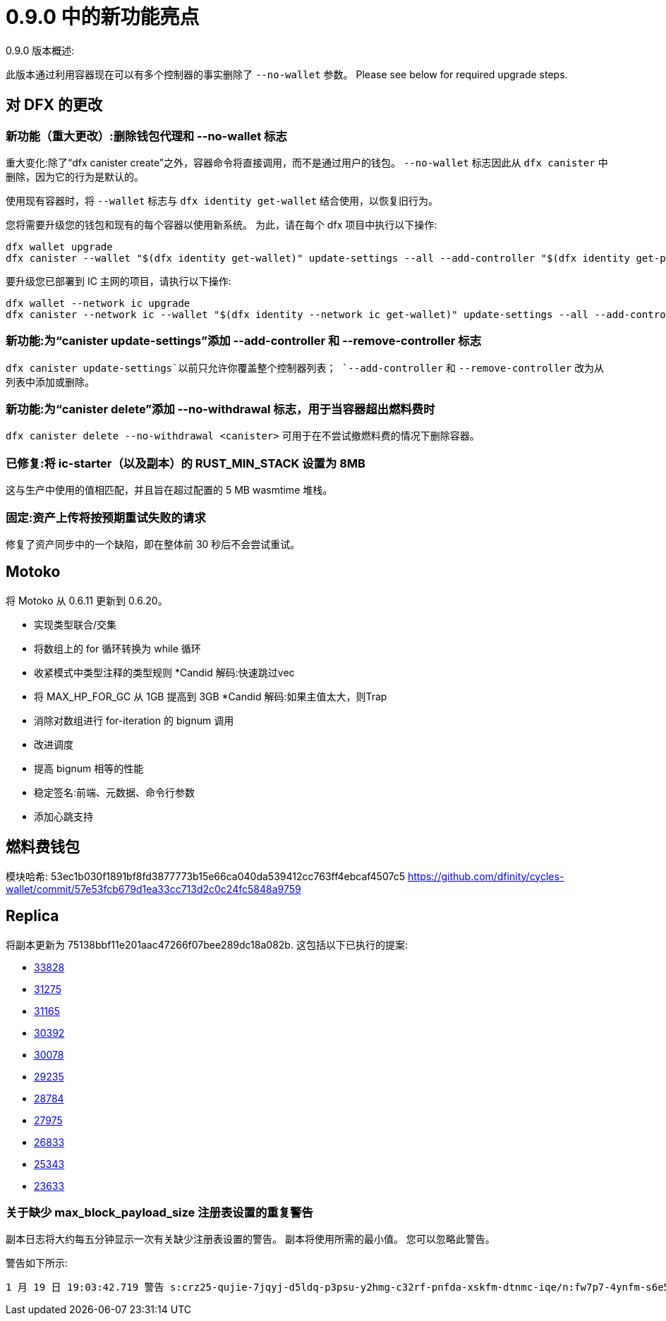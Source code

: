 = {release} 中的新功能亮点
:描述: DFINITY容器软件开发套件发行说明
:proglang: Motoko
:IC: Internet Computer
:company-id: DFINITY
:release: 0.9.0
ifdef::env-github,env-browser[:outfilesuffix:.adoc]

{release} 版本概述:

此版本通过利用容器现在可以有多个控制器的事实删除了 `--no-wallet` 参数。
Please see below for required upgrade steps.

== 对 DFX 的更改

=== 新功能（重大更改）:删除钱包代理和 --no-wallet 标志

重大变化:除了“dfx canister create”之外，容器命令将直接调用，而不是通过用户的钱包。 `--no-wallet` 标志因此从 `dfx canister` 中删除，因为它的行为是默认的。

使用现有容器时，将 `--wallet` 标志与 `dfx identity get-wallet` 结合使用，以恢复旧行为。

您将需要升级您的钱包和现有的每个容器以使用新系统。 为此，请在每个 dfx 项目中执行以下操作:
[source, bash]
----
dfx wallet upgrade
dfx canister --wallet "$(dfx identity get-wallet)" update-settings --all --add-controller "$(dfx identity get-principal)"
----
要升级您已部署到 IC 主网的项目，请执行以下操作:
[source, bash]
----
dfx wallet --network ic upgrade
dfx canister --network ic --wallet "$(dfx identity --network ic get-wallet)" update-settings --all --add-controller "$(dfx identity get-principal)"
----

=== 新功能:为“canister update-settings”添加 --add-controller 和 --remove-controller 标志

`dfx canister update-settings`以前只允许你覆盖整个控制器列表； `--add-controller` 和 `--remove-controller` 改为从列表中添加或删除。

=== 新功能:为“canister delete”添加 --no-withdrawal 标志，用于当容器超出燃料费时

`dfx canister delete --no-withdrawal <canister>` 可用于在不尝试撤燃料费的情况下删除容器。

=== 已修复:将 ic-starter（以及副本）的 RUST_MIN_STACK 设置为 8MB

这与生产中使用的值相匹配，并且旨在超过配置的 5 MB wasmtime 堆栈。

=== 固定:资产上传将按预期重试失败的请求

修复了资产同步中的一个缺陷，即在整体前 30 秒后不会尝试重试。

== Motoko

将 Motoko 从 0.6.11 更新到 0.6.20。

* 实现类型联合/交集
* 将数组上的 for 循环转换为 while 循环
* 收紧模式中类型注释的类型规则
*Candid 解码:快速跳过vec
* 将 MAX_HP_FOR_GC 从 1GB 提高到 3GB
*Candid 解码:如果主值太大，则Trap
* 消除对数组进行 for-iteration 的 bignum 调用
* 改进调度
* 提高 bignum 相等的性能
* 稳定签名:前端、元数据、命令行参数
* 添加心跳支持

== 燃料费钱包

模块哈希: 53ec1b030f1891bf8fd3877773b15e66ca040da539412cc763ff4ebcaf4507c5
https://github.com/dfinity/cycles-wallet/commit/57e53fcb679d1ea33cc713d2c0c24fc5848a9759

== Replica

将副本更新为
75138bbf11e201aac47266f07bee289dc18a082b.
这包括以下已执行的提案:

* https://dashboard.internetcomputer.org/proposal/33828[33828]
* https://dashboard.internetcomputer.org/proposal/31275[31275]
* https://dashboard.internetcomputer.org/proposal/31165[31165]
* https://dashboard.internetcomputer.org/proposal/30392[30392]
* https://dashboard.internetcomputer.org/proposal/30078[30078]
* https://dashboard.internetcomputer.org/proposal/29235[29235]
* https://dashboard.internetcomputer.org/proposal/28784[28784]
* https://dashboard.internetcomputer.org/proposal/27975[27975]
* https://dashboard.internetcomputer.org/proposal/26833[26833]
* https://dashboard.internetcomputer.org/proposal/25343[25343]
* https://dashboard.internetcomputer.org/proposal/23633[23633]

=== 关于缺少 max_block_payload_size 注册表设置的重复警告

副本日志将大约每五分钟显示一次有关缺少注册表设置的警告。
副本将使用所需的最小值。 您可以忽略此警告。

警告如下所示:

----
1 月 19 日 19:03:42.719 警告 s:crz25-qujie-7jqyj-d5ldq-p3psu-y2hmg-c32rf-pnfda-xskfm-dtnmc-iqe/n:fw7p7-4ynfm-s6e5c-axkum-76532-d2k4j-aowre-7twtq- gabts-hfs2e-cae/ic_consensus/payload_builder max_block_payload_size 太小。 当前值:0，所需最小值:3670016！ max_block_payload_size 必须大于 max_ingress_bytes_per_message 和 MAX_XNET_PAYLOAD_IN_BYTES。 更新注册表！
----

